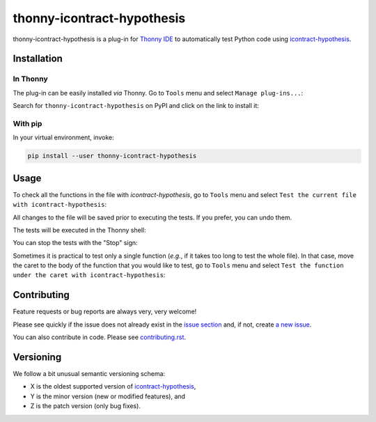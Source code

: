 ***************************
thonny-icontract-hypothesis
***************************

.. image:: https://github.com/mristin/thonny-icontract-hypothesis/workflows/Continuous%20Integration%20-%20Ubuntu/badge.svg
    :alt: Continuous Integration - Ubuntu

.. image:: https://github.com/mristin/thonny-icontract-hypothesis/workflows/Continuous%20Integration%20-%20OSX/badge.svg
    :alt: Continuous Integration - OSX

.. image:: https://github.com/mristin/thonny-icontract-hypothesis/workflows/Continuous%20Integration%20-%20Windows/badge.svg
    :alt: Continuous Integration - Windows

.. image:: https://coveralls.io/repos/github/mristin/thonny-icontract-hypothesis/badge.svg?branch=main
    :target: https://coveralls.io/github/mristin/thonny-icontract-hypothesis?branch=main
    :alt: Test coverage

.. image:: https://badge.fury.io/py/thonny-icontract-hypothesis.svg
    :target: https://badge.fury.io/py/thonny-icontract-hypothesis
    :alt: PyPI - version

.. image:: https://img.shields.io/pypi/pyversions/thonny-icontract-hypothesis.svg
    :alt: PyPI - Python Version


thonny-icontract-hypothesis is a plug-in for `Thonny IDE`_ to automatically test
Python code using `icontract-hypothesis`_.

.. _Thonny IDE: https://thonny.org/
.. _icontract-hypothesis: https://github.com/mristin/icontract-hypothesis


Installation
============
In Thonny
---------
The plug-in can be easily installed *via* Thonny.
Go to ``Tools`` menu and select ``Manage plug-ins...``:

.. image:: https://raw.githubusercontent.com/mristin/thonny-icontract-hypothesis/main/readme/manage_plugins.png
    :alt: Tools -> Manage plug-ins...
    :width: 916
    :height: 472

Search for ``thonny-icontract-hypothesis`` on PyPI and click on the link to install it:

.. image:: https://raw.githubusercontent.com/mristin/thonny-icontract-hypothesis/main/readme/search_on_pypi.png
    :alt: Search on PyPI
    :width: 1251
    :height: 984

With pip
--------
In your virtual environment, invoke:

.. code-block::

    pip install --user thonny-icontract-hypothesis

Usage
=====
To check all the functions in the file with `icontract-hypothesis`, go to ``Tools``
menu and select ``Test the current file with icontract-hypothesis``:

.. image:: https://raw.githubusercontent.com/mristin/thonny-icontract-hypothesis/main/readme/tools_test.png
    :alt: Tools->Test
    :width: 909
    :height: 475

All changes to the file will be saved prior to executing the tests.
If you prefer, you can undo them.

The tests will be executed in the Thonny shell:

.. image:: https://raw.githubusercontent.com/mristin/thonny-icontract-hypothesis/main/readme/shell.png
    :alt: Shell running the tests
    :width: 1317
    :height: 1045

You can stop the tests with the "Stop" sign:

.. image:: https://raw.githubusercontent.com/mristin/thonny-icontract-hypothesis/main/readme/stop.png
    :alt: Stop the tests
    :width: 741
    :height: 378

Sometimes it is practical to test only a single function (*e.g.*, if it takes too long
to test the whole file).
In that case, move the caret to the body of the function that you would like to test,
go to ``Tools`` menu and select ``Test the function under the caret with
icontract-hypothesis``:

.. image:: https://raw.githubusercontent.com/mristin/thonny-icontract-hypothesis/main/readme/tools_test_at.png
    :alt: Tools->Test at
    :width: 917
    :height: 471

Contributing
============

Feature requests or bug reports are always very, very welcome!

Please see quickly if the issue does not already exist in the `issue section`_ and,
if not, create `a new issue`_.

.. _issue section: https://github.com/mristin/thonny-icontract-hypothesis/issues
.. _a new issue: https://github.com/mristin/thonny-icontract-hypothesis/issues/new

You can also contribute in code.
Please see `contributing.rst`_.

.. _contributing.rst: https://github.com/mristin/thonny-icontract-hypothesis/blob/main/contributing.rst

Versioning
==========
We follow a bit unusual semantic versioning schema:

* X is the oldest supported version of `icontract-hypothesis`_,
* Y is the minor version (new or modified features), and
* Z is the patch version (only bug fixes).
